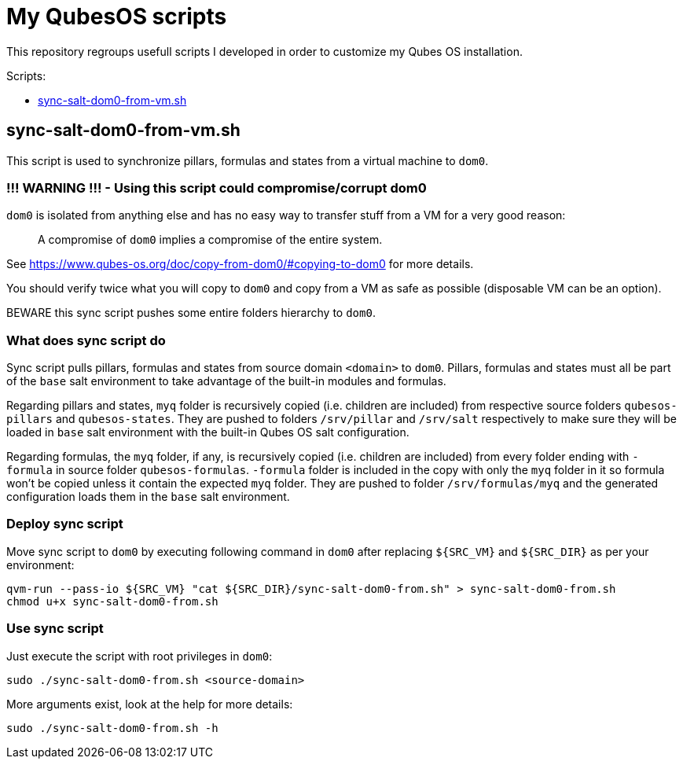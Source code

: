 = My QubesOS scripts
:toc: preamble
:toclevels: 1
:toc-title: Scripts:

This repository regroups usefull scripts I developed in order to customize my Qubes OS installation.

== sync-salt-dom0-from-vm.sh

This script is used to synchronize pillars, formulas and states from a virtual machine to `dom0`.

=== !!! WARNING !!! - Using this script could compromise/corrupt dom0

`dom0` is isolated from anything else and has no easy way to transfer stuff from a VM for a very good reason:

> A compromise of `dom0` implies a compromise of the entire system.

See https://www.qubes-os.org/doc/copy-from-dom0/#copying-to-dom0 for more details.

You should verify twice what you will copy to `dom0` and copy from a VM as safe as possible (disposable VM can be an option).

BEWARE this sync script pushes some entire folders hierarchy to `dom0`.

=== What does sync script do

Sync script pulls pillars, formulas and states from source domain `<domain>` to `dom0`.
Pillars, formulas and states must all be part of the `base` salt environment to take advantage of the built-in modules and formulas.

Regarding pillars and states, `myq` folder is recursively copied (i.e. children are included) from respective source folders `qubesos-pillars` and `qubesos-states`.
They are pushed to folders `/srv/pillar` and `/srv/salt` respectively to make sure they will be loaded in `base` salt environment with the built-in Qubes OS salt configuration.

Regarding formulas, the `myq` folder, if any, is recursively copied (i.e. children are included) from every folder ending with `-formula` in source folder `qubesos-formulas`.
`-formula` folder is included in the copy with only the `myq` folder in it so formula won't be copied unless it contain the expected `myq` folder.
They are pushed to folder `/srv/formulas/myq` and the generated configuration loads them in the `base` salt environment.

=== Deploy sync script

Move sync script to `dom0` by executing following command in `dom0` after replacing `${SRC_VM}` and `${SRC_DIR}` as per your environment:

[source, bash]
--------
qvm-run --pass-io ${SRC_VM} "cat ${SRC_DIR}/sync-salt-dom0-from.sh" > sync-salt-dom0-from.sh
chmod u+x sync-salt-dom0-from.sh
--------

=== Use sync script

Just execute the script with root privileges in `dom0`:

[source, bash]
--------
sudo ./sync-salt-dom0-from.sh <source-domain>
--------

More arguments exist, look at the help for more details:

[source, bash]
--------
sudo ./sync-salt-dom0-from.sh -h
--------
